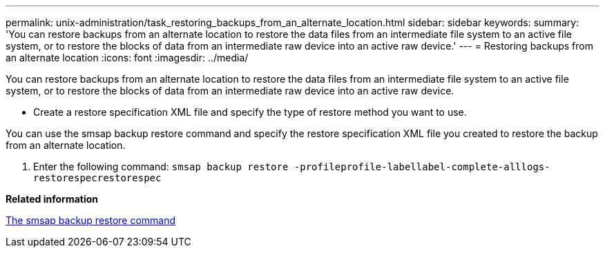 ---
permalink: unix-administration/task_restoring_backups_from_an_alternate_location.html
sidebar: sidebar
keywords: 
summary: 'You can restore backups from an alternate location to restore the data files from an intermediate file system to an active file system, or to restore the blocks of data from an intermediate raw device into an active raw device.'
---
= Restoring backups from an alternate location
:icons: font
:imagesdir: ../media/

[.lead]
You can restore backups from an alternate location to restore the data files from an intermediate file system to an active file system, or to restore the blocks of data from an intermediate raw device into an active raw device.

* Create a restore specification XML file and specify the type of restore method you want to use.

You can use the smsap backup restore command and specify the restore specification XML file you created to restore the backup from an alternate location.

. Enter the following command: `smsap backup restore -profileprofile-labellabel-complete-alllogs-restorespecrestorespec`

*Related information*

xref:reference_the_smosmsapbackup_restore_command.adoc[The smsap backup restore command]
